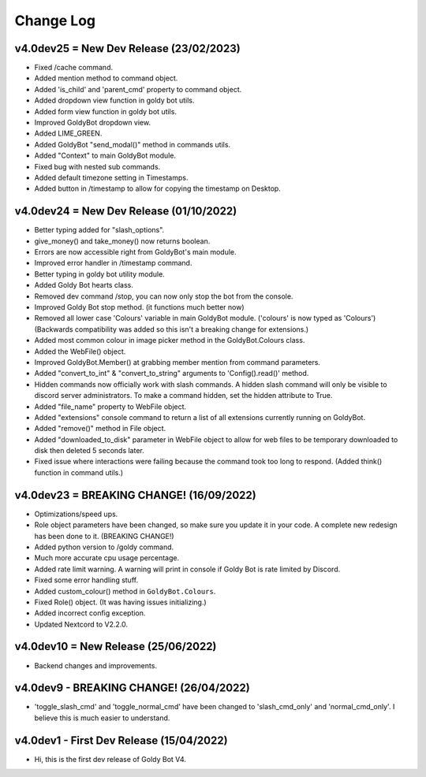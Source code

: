 Change Log
==========

v4.0dev25 = New Dev Release (23/02/2023)
---------------------------
- Fixed /cache command.
- Added mention method to command object.
- Added 'is_child' and 'parent_cmd' property to command object.
- Added dropdown view function in goldy bot utils.
- Added form view function in goldy bot utils.
- Improved GoldyBot dropdown view.
- Added LIME_GREEN.
- Added GoldyBot "send_modal()" method in commands utils.
- Added "Context" to main GoldyBot module.
- Fixed bug with nested sub commands.
- Added default timezone setting in Timestamps.
- Added button in /timestamp to allow for copying the timestamp on Desktop.

v4.0dev24 = New Dev Release (01/10/2022)
---------------------------
- Better typing added for "slash_options".
- give_money() and take_money() now returns boolean.
- Errors are now accessible right from GoldyBot's main module.
- Improved error handler in /timestamp command.
- Better typing in goldy bot utility module.
- Added Goldy Bot hearts class.
- Removed dev command /stop, you can now only stop the bot from the console.
- Improved Goldy Bot stop method. (it functions much better now)
- Removed all lower case 'Colours' variable in main GoldyBot module. ('colours' is now typed as 'Colours') (Backwards compatibility was added so this isn't a breaking change for extensions.)
- Added most common colour in image picker method in the GoldyBot.Colours class.
- Added the WebFile() object.
- Improved GoldyBot.Member() at grabbing member mention from command parameters.
- Added "convert_to_int" & "convert_to_string" arguments to 'Config().read()' method.
- Hidden commands now officially work with slash commands. A hidden slash command will only be visible to discord server administrators. To make a command hidden, set the hidden attribute to True.
- Added "file_name" property to WebFile object.
- Added "extensions" console command to return a list of all extensions currently running on GoldyBot.
- Added "remove()" method in File object.
- Added "downloaded_to_disk" parameter in WebFile object to allow for web files to be temporary downloaded to disk then deleted 5 seconds later.
- Fixed issue where interactions were failing because the command took too long to respond. (Added think() function in command utils.)

v4.0dev23 = BREAKING CHANGE! (16/09/2022)
---------------------------
- Optimizations/speed ups.
- Role object parameters have been changed, so make sure you update it in your code. A complete new redesign has been done to it. (BREAKING CHANGE!)
- Added python version to /goldy command.
- Much more accurate cpu usage percentage.
- Added rate limit warning. A warning will print in console if Goldy Bot is rate limited by Discord.
- Fixed some error handling stuff.
- Added custom_colour() method in ``GoldyBot.Colours``.
- Fixed Role() object. (It was having issues initializing.)
- Added incorrect config exception.
- Updated Nextcord to V2.2.0.

v4.0dev10 = New Release (25/06/2022)
---------------------------
- Backend changes and improvements.

v4.0dev9 - BREAKING CHANGE! (26/04/2022)
---------------------------
- 'toggle_slash_cmd' and 'toggle_normal_cmd' have been changed to 'slash_cmd_only' and 'normal_cmd_only'. I believe this is much easier to understand.

v4.0dev1 - First Dev Release (15/04/2022)
---------------------------
- Hi, this is the first dev release of Goldy Bot V4.